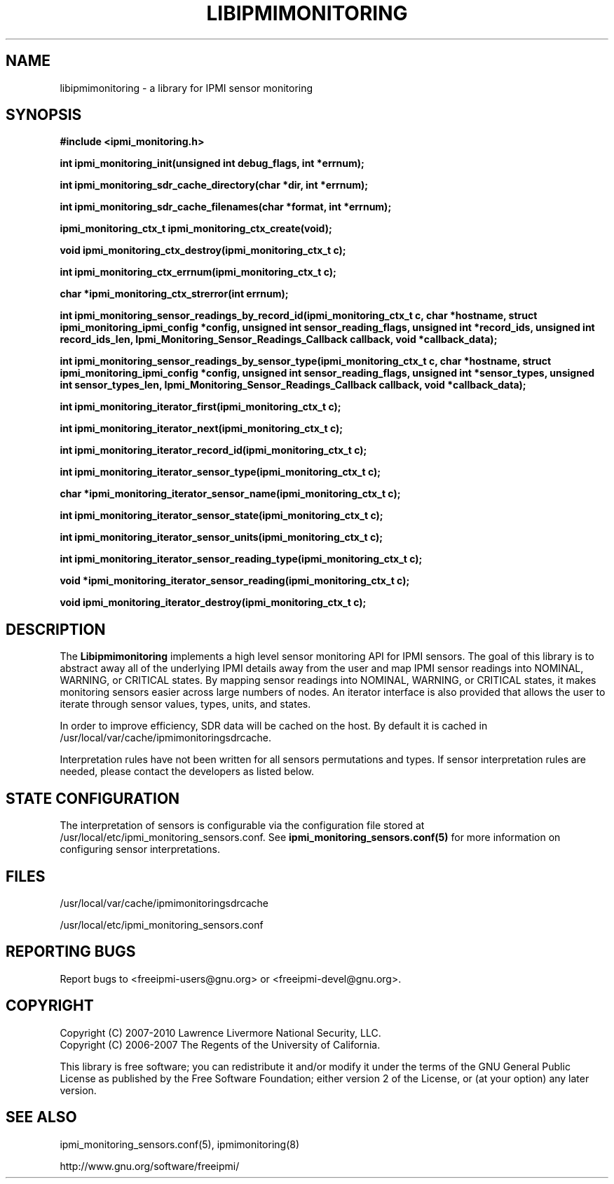 

.\"############################################################################
.\"  $Id: libipmimonitoring.3.pre.in,v 1.16.4.1 2009-12-23 21:24:11 chu11 Exp $
.\"############################################################################
.\"  Copyright (C) 2007-2010 Lawrence Livermore National Security, LLC.
.\"  Copyright (C) 2006-2007 The Regents of the University of California.
.\"  Produced at Lawrence Livermore National Laboratory (cf, DISCLAIMER).
.\"  Written by Albert Chu <chu11@llnl.gov>
.\"  UCRL-CODE-222073
.\"  
.\"  This file is part of Ipmimonitoring, an IPMI sensor monitoring
.\"  library.  For details, see http://www.llnl.gov/linux/.
.\"  
.\"  Ipmimonitoring is free software; you can redistribute it and/or modify it under
.\"  the terms of the GNU General Public License as published by the Free
.\"  Software Foundation; either version 2 of the License, or (at your option)
.\"  any later version.
.\"  
.\"  Ipmimonitoring is distributed in the hope that it will be useful, but WITHOUT ANY
.\"  WARRANTY; without even the implied warranty of MERCHANTABILITY or FITNESS
.\"  FOR A PARTICULAR PURPOSE.  See the GNU General Public License for more
.\"  details.
.\"  
.\"  You should have received a copy of the GNU General Public License along
.\"  with Ipmimonitoring.  If not, see <http://www.gnu.org/licenses/>.
.\"############################################################################
.TH LIBIPMIMONITORING 3 "December 2006" "LLNL" "LIBIPMIMONITORING"
.SH "NAME"
libipmimonitoring \- a library for IPMI sensor monitoring
.SH "SYNOPSIS"
.B #include <ipmi_monitoring.h>
.sp
.BI "int ipmi_monitoring_init(unsigned int debug_flags, int *errnum);"
.sp
.BI "int ipmi_monitoring_sdr_cache_directory(char *dir, int *errnum);"
.sp
.BI "int ipmi_monitoring_sdr_cache_filenames(char *format, int *errnum);"
.sp
.BI "ipmi_monitoring_ctx_t ipmi_monitoring_ctx_create(void);"
.sp
.BI "void ipmi_monitoring_ctx_destroy(ipmi_monitoring_ctx_t c);"
.sp
.BI "int ipmi_monitoring_ctx_errnum(ipmi_monitoring_ctx_t c);"
.sp
.BI "char *ipmi_monitoring_ctx_strerror(int errnum);"
.sp
.BI "int ipmi_monitoring_sensor_readings_by_record_id(ipmi_monitoring_ctx_t c, char *hostname, struct ipmi_monitoring_ipmi_config *config, unsigned int sensor_reading_flags, unsigned int *record_ids, unsigned int record_ids_len, Ipmi_Monitoring_Sensor_Readings_Callback callback, void *callback_data);"
.sp
.BI "int ipmi_monitoring_sensor_readings_by_sensor_type(ipmi_monitoring_ctx_t c, char *hostname, struct ipmi_monitoring_ipmi_config *config, unsigned int sensor_reading_flags, unsigned int *sensor_types, unsigned int sensor_types_len, Ipmi_Monitoring_Sensor_Readings_Callback callback, void *callback_data);"
.sp
.BI "int ipmi_monitoring_iterator_first(ipmi_monitoring_ctx_t c);"
.sp
.BI "int ipmi_monitoring_iterator_next(ipmi_monitoring_ctx_t c);"
.sp
.BI "int ipmi_monitoring_iterator_record_id(ipmi_monitoring_ctx_t c);"
.sp
.BI "int ipmi_monitoring_iterator_sensor_type(ipmi_monitoring_ctx_t c);"
.sp
.BI "char *ipmi_monitoring_iterator_sensor_name(ipmi_monitoring_ctx_t c);"
.sp
.BI "int ipmi_monitoring_iterator_sensor_state(ipmi_monitoring_ctx_t c);"
.sp
.BI "int ipmi_monitoring_iterator_sensor_units(ipmi_monitoring_ctx_t c);"
.sp
.BI "int ipmi_monitoring_iterator_sensor_reading_type(ipmi_monitoring_ctx_t c);"
.sp
.BI "void *ipmi_monitoring_iterator_sensor_reading(ipmi_monitoring_ctx_t c);"
.sp
.BI "void ipmi_monitoring_iterator_destroy(ipmi_monitoring_ctx_t c);"
.sp
.br
.SH "DESCRIPTION"
The
.B Libipmimonitoring
implements a high level sensor monitoring API for IPMI sensors. The
goal of this library is to abstract away all of the underlying IPMI
details away from the user and map IPMI sensor readings into NOMINAL,
WARNING, or CRITICAL states. By mapping sensor readings into NOMINAL,
WARNING, or CRITICAL states, it makes monitoring sensors easier across
large numbers of nodes. An iterator interface is also provided that
allows the user to iterate through sensor values, types, units, and
states.

.LP
In order to improve efficiency, SDR data will be cached on the host.
By default it is cached in /usr/local/var/cache/ipmimonitoringsdrcache.
.LP
Interpretation rules have not been written for all sensors
permutations and types. If sensor interpretation rules are needed,
please contact the developers as listed below.

.SH "STATE CONFIGURATION"
The interpretation of sensors is configurable via the configuration
file stored at /usr/local/etc/ipmi_monitoring_sensors.conf.
See
.B ipmi_monitoring_sensors.conf(5)
for more information on configuring sensor interpretations.

.SH "FILES"
/usr/local/var/cache/ipmimonitoringsdrcache

/usr/local/etc/ipmi_monitoring_sensors.conf
.SH "REPORTING BUGS"
Report bugs to <freeipmi\-users@gnu.org> or <freeipmi\-devel@gnu.org>.

.SH COPYRIGHT
Copyright (C) 2007-2010 Lawrence Livermore National Security, LLC.
.br
Copyright (C) 2006-2007 The Regents of the University of California.
.PP
This library is free software; you can redistribute it and/or modify
it under the terms of the GNU General Public License as published by
the Free Software Foundation; either version 2 of the License, or (at
your option) any later version.
.SH "SEE ALSO"
ipmi_monitoring_sensors.conf(5), ipmimonitoring(8)
.PP
http://www.gnu.org/software/freeipmi/
